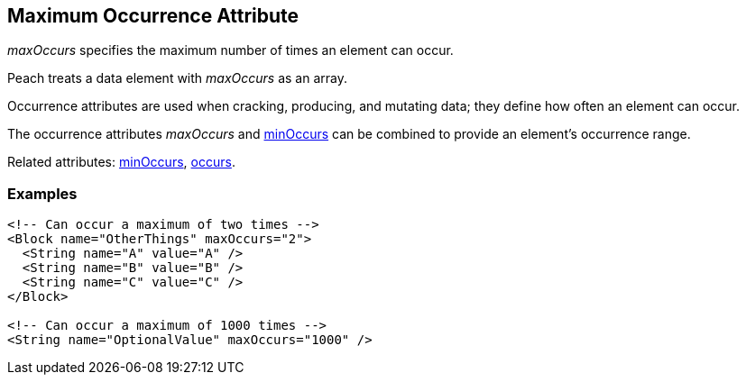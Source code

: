 [[maxOccurs]]

// 03/28/2014 Lynn
// Corrected all the places where it mistakenly said minOccurs. Other sentence edits.

== Maximum Occurrence Attribute

_maxOccurs_ specifies the maximum number of times an element can occur.  

Peach treats a data element with _maxOccurs_ as an array.

Occurrence attributes are used when cracking, producing, and mutating data; they define how often an element can occur. 

The occurrence attributes _maxOccurs_ and xref:minOccurs[minOccurs] can be combined to provide an element's occurrence range.  

Related attributes: xref:minOccurs[minOccurs], xref:occurs[occurs].

=== Examples

[source,xml]
----
<!-- Can occur a maximum of two times -->
<Block name="OtherThings" maxOccurs="2">
  <String name="A" value="A" />
  <String name="B" value="B" />
  <String name="C" value="C" />
</Block>

<!-- Can occur a maximum of 1000 times -->
<String name="OptionalValue" maxOccurs="1000" />
----

